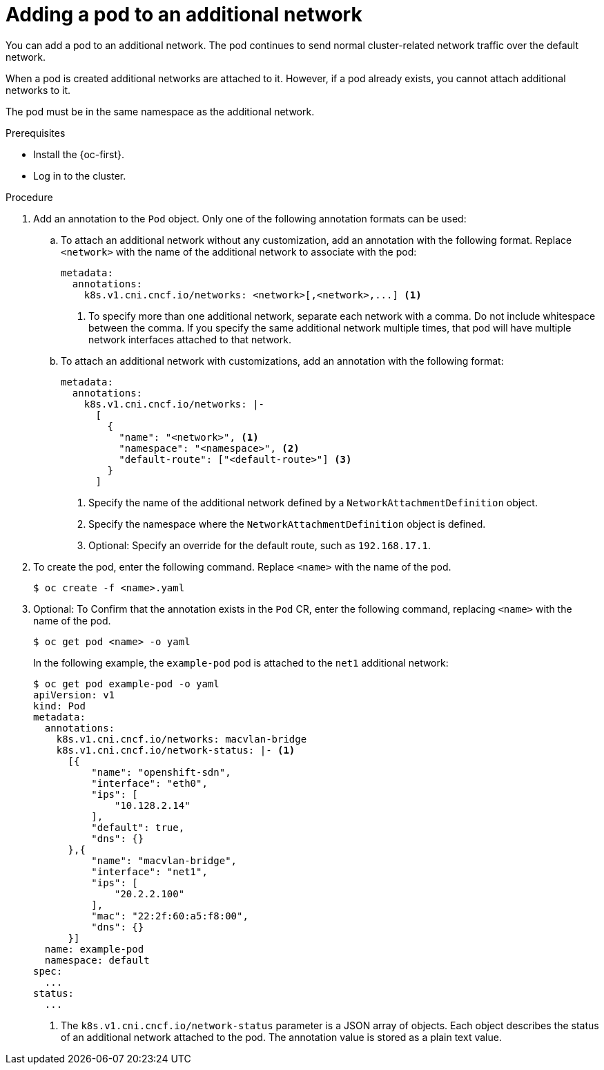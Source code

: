 // Module included in the following assemblies:
//
// * networking/multiple_networks/attaching-pod.adoc
// * networking/hardware_networks/add-pod.adoc

ifeval::["{context}" == "configuring-sr-iov"]
:sriov:
endif::[]

ifeval::["{product-version}" == "4.3"]
:bz:
endif::[]
ifeval::["{product-version}" == "4.4"]
:bz:
endif::[]
ifeval::["{product-version}" == "4.5"]
:bz:
endif::[]

:_content-type: PROCEDURE
[id="nw-multus-add-pod_{context}"]
= Adding a pod to an additional network

You can add a pod to an additional network. The pod continues to send normal cluster-related network traffic over the default network.

When a pod is created additional networks are attached to it. However, if a pod already exists, you cannot attach additional networks to it.

The pod must be in the same namespace as the additional network.

ifdef::sriov[]
[NOTE]
=====
The SR-IOV Network Resource Injector adds the `resource` field to the first container in a pod automatically.

If you are using an Intel network interface controller (NIC) in Data Plane Development Kit (DPDK) mode, only the first container in your pod is configured to access the NIC. Your SR-IOV additional network is configured for DPDK mode if the `deviceType` is set to `vfio-pci` in the `SriovNetworkNodePolicy` object.

You can work around this issue by either ensuring that the container that needs access to the NIC is the first container defined in the `Pod` object or by disabling the Network Resource Injector. For more information, see link:https://bugzilla.redhat.com/show_bug.cgi?id=1990953[BZ#1990953].
=====

ifdef::bz[]
[IMPORTANT]
====
When specifying an SR-IOV hardware network for a `Deployment` object or a `ReplicationController` object, you must specify the namespace of the `NetworkAttachmentDefinition` object. For more information, see the following bugs: link:https://bugzilla.redhat.com/show_bug.cgi?id=1846333[BZ#1846333] and link:https://bugzilla.redhat.com/show_bug.cgi?id=1840962[BZ#1840962].
====
endif::bz[]
endif::sriov[]

.Prerequisites

* Install the {oc-first}.
* Log in to the cluster.
ifdef::sriov[]
* Install the SR-IOV Operator.
* Create either an `SriovNetwork` object or an `SriovIBNetwork` object to attach the pod to.
endif::sriov[]

.Procedure

. Add an annotation to the `Pod` object. Only one of the following annotation formats can be used:

.. To attach an additional network without any customization, add an annotation with the following format. Replace `<network>` with the name of the additional network to associate with the pod:
+
[source,yaml]
----
metadata:
  annotations:
    k8s.v1.cni.cncf.io/networks: <network>[,<network>,...] <1>
----
<1> To specify more than one additional network, separate each network
with a comma. Do not include whitespace between the comma. If you specify
the same additional network multiple times, that pod will have multiple network
interfaces attached to that network.

.. To attach an additional network with customizations, add an annotation with the following format:
+
[source,yaml]
----
metadata:
  annotations:
    k8s.v1.cni.cncf.io/networks: |-
      [
        {
          "name": "<network>", <1>
          "namespace": "<namespace>", <2>
          "default-route": ["<default-route>"] <3>
        }
      ]
----
<1> Specify the name of the additional network defined by a `NetworkAttachmentDefinition` object.
<2> Specify the namespace where the `NetworkAttachmentDefinition` object is defined.
<3> Optional: Specify an override for the default route, such as `192.168.17.1`.

. To create the pod, enter the following command. Replace `<name>` with the name of the pod.
+
[source,terminal]
----
$ oc create -f <name>.yaml
----

. Optional: To Confirm that the annotation exists in the `Pod` CR, enter the following command, replacing `<name>` with the name of the pod.
+
[source,terminal]
----
$ oc get pod <name> -o yaml
----
+
In the following example, the `example-pod` pod is attached to the `net1`
additional network:
+
[source,terminal]
----
$ oc get pod example-pod -o yaml
apiVersion: v1
kind: Pod
metadata:
  annotations:
    k8s.v1.cni.cncf.io/networks: macvlan-bridge
    k8s.v1.cni.cncf.io/network-status: |- <1>
      [{
          "name": "openshift-sdn",
          "interface": "eth0",
          "ips": [
              "10.128.2.14"
          ],
          "default": true,
          "dns": {}
      },{
          "name": "macvlan-bridge",
          "interface": "net1",
          "ips": [
              "20.2.2.100"
          ],
          "mac": "22:2f:60:a5:f8:00",
          "dns": {}
      }]
  name: example-pod
  namespace: default
spec:
  ...
status:
  ...
----
<1> The `k8s.v1.cni.cncf.io/network-status` parameter is a JSON array of
objects. Each object describes the status of an additional network attached
to the pod. The annotation value is stored as a plain text value.

ifeval::["{context}" == "configuring-sr-iov"]
:!sriov:
endif::[]

ifdef::bz[]
:!bz:
endif::bz[]
